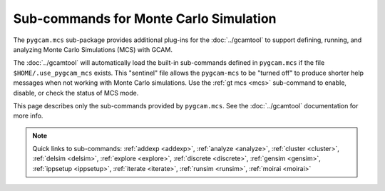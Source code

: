 Sub-commands for Monte Carlo Simulation
========================================

The ``pygcam.mcs`` sub-package provides additional plug-ins for the :doc:`../gcamtool`
to support defining, running, and analyzing Monte Carlo Simulations (MCS) with GCAM.

The :doc:`../gcamtool` will automatically load the built-in sub-commands
defined in ``pygcam.mcs`` if the file ``$HOME/.use_pygcam_mcs`` exists.
This "sentinel" file allows the ``pygcam-mcs`` to be "turned off" to produce
shorter help messages when not working with Monte Carlo simulations. Use the
:ref:`gt mcs <mcs>` sub-command to enable, disable, or check the status
of MCS mode.

This page describes only the sub-commands provided by ``pygcam.mcs``. See the
:doc:`../gcamtool` documentation for more info.

.. note::
   Quick links to sub-commands:
   :ref:`addexp <addexp>`,
   :ref:`analyze <analyze>`,
   :ref:`cluster <cluster>`,
   :ref:`delsim <delsim>`,
   :ref:`explore <explore>`,
   :ref:`discrete <discrete>`,
   :ref:`gensim <gensim>`,
   :ref:`ippsetup <ippsetup>`,
   :ref:`iterate <iterate>`,
   :ref:`runsim <runsim>`,
   :ref:`moirai <moirai>`


.. argparse::
   :ref: pygcam.mcs.dummy_tool.getMainParser
   :prog: gt

   addexp : @replace
      .. _addexp:

      Adds the named experiment to the database, with an optional description.

   analyze : @replace
      .. _analyze:

      Analyze simulation results stored in the database for the given simulation.
      At least one of ``-c``, ``-d``, ``-i``, ``-g``, ``-p``, ``-t`` (or their
      longname equivalents) must be specified.

   cluster : @replace
      .. _cluster:

      Start an :doc:`ipyparallel <ipyparallel:index>` cluster after generating batch
      file templates based on parameters in ``.pygcam.cfg`` and the number of tasks
      to run. Note that the :ref:`runsim <runsim>` sub-command will start a cluster
      if one is not already running. More often, this command is used to stop a cluster.

   discrete : @replace
      .. _discrete:

      Convert csv files to the .ddist format.

   explore : @replace
      .. _explore:

      Run the MCS "explorer", a browser-based interactive tool for exploring Monte
      Carlo simulation results. After running ``gt explore``, point your browser to
      http://localhost:8050 to load the :doc:`explorer`.

   gensim : @replace
      .. _gensim:

      Generates input files for simulations by reading ``{ProjectDir}/mcs/parameters.xml``
      in the project directory.

   delsim : @replace
      .. _delsim:

      Delete simulation results and re-initialize the database for the given user
      application. This is done automatically by the sub-command ``gensim`` when
      the ``--delete`` flag is specified.

   ippsetup : @replace
      .. _ippsetup:

      Create a new ipyparallel profile to use with ``pygcam.mcs``. This command
      generates the profile and edits the default configuration files as per
      command-line arguments to this sub-command.

   iterate : @replace
      .. _iterate:

      Run a command in each ``trialDir``, or if ``expName`` is given, in each
      ``expDir``. The following arguments are available for use in the command
      string, specified within curly braces: ``appName``, ``simId``, ``trialNum``,
      ``expName``, ``trialDir``, ``expDir``. For example, to run the fictional program
      “foo” in each trialDir for a given set of parameters, you might write::

        gt iterate -s1 -c “foo -s{simId} -t{trialNum} -i{trialDir}/x -o{trialDir}/y/z.txt”.


   moirai : @replace
      .. _moirai:

      Provides various options for setting up Monte Carlo simulations with
      uncertainty in carbon stock data based on the underlying moirai data.
      See :doc:`datasystem` for more information.

   parallelPlot : @replace
      .. _parallelPlot:

      Generate a parallel coordinates plot for a set of simulation results.


   runsim : @replace
      .. _runsim:

      Run the identified trials on compute engines.

